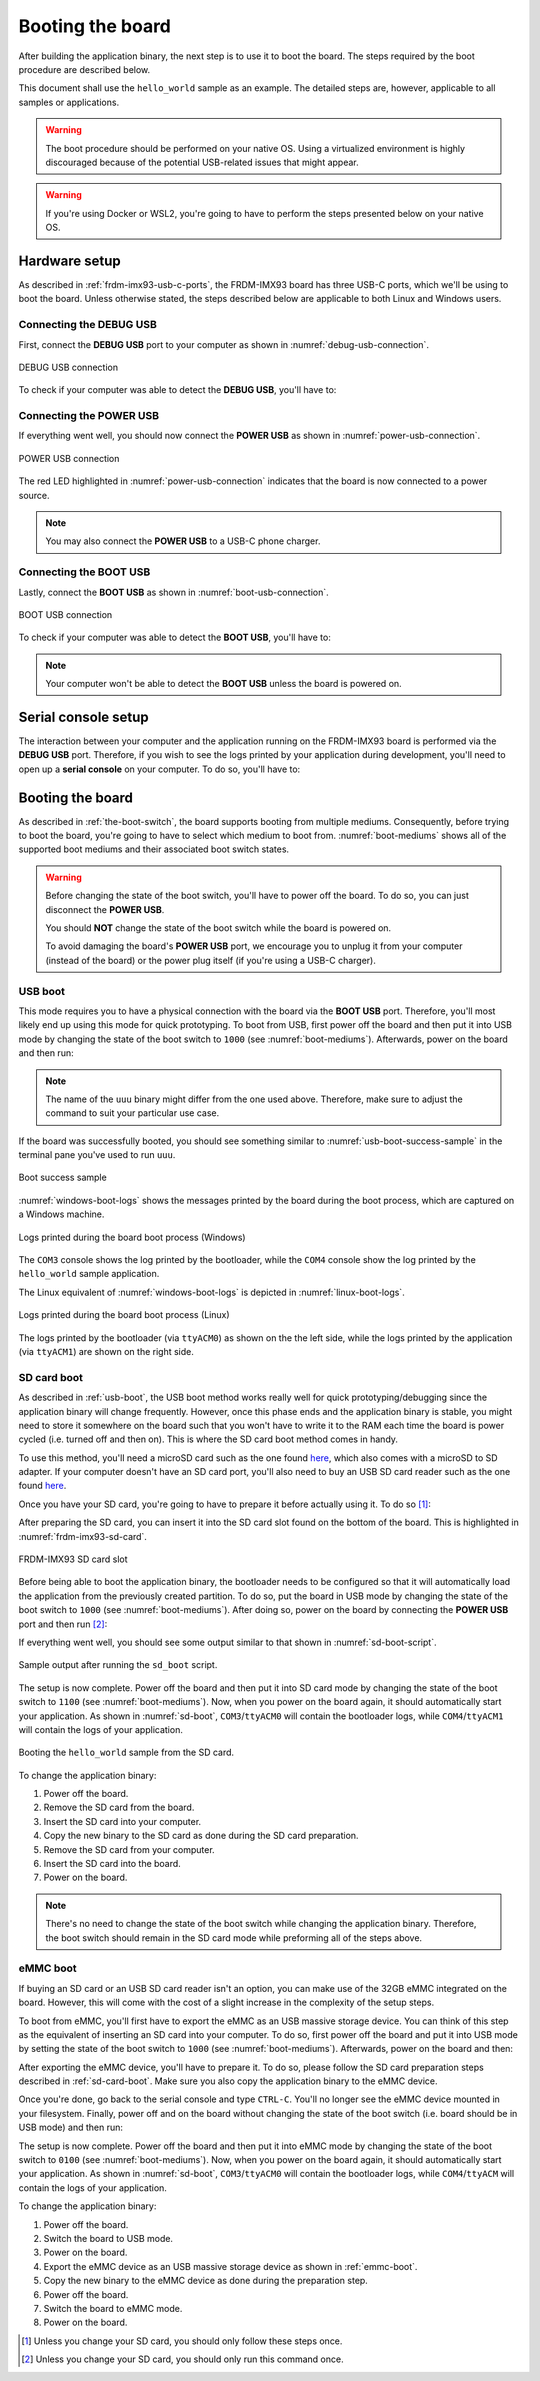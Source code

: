 .. _booting-the-board:

Booting the board
=================

After building the application binary, the next step is to use it to boot
the board. The steps required by the boot procedure are described below.

This document shall use the ``hello_world`` sample as an example. The
detailed steps are, however, applicable to all samples or applications.

.. warning::

   The boot procedure should be performed on your native OS. Using a
   virtualized environment is highly discouraged because of the
   potential USB-related issues that might appear.

.. warning::

   If you're using Docker or WSL2, you're going to have to perform the
   steps presented below on your native OS.

Hardware setup
--------------

As described in :ref:`frdm-imx93-usb-c-ports`, the FRDM-IMX93 board has
three USB-C ports, which we'll be using to boot the board. Unless
otherwise stated, the steps described below are applicable to both Linux
and Windows users.

.. _connecting-the-debug-usb:

Connecting the DEBUG USB
~~~~~~~~~~~~~~~~~~~~~~~~

First, connect the **DEBUG USB** port to your computer as shown in
:numref:`debug-usb-connection`.

.. _debug-usb-connection:

.. figure:: _static/figures/debug_usb_connection.png
   :alt: DEBUG USB connection
   :align: center
   :scale: 40

   DEBUG USB connection

To check if your computer was able to detect the **DEBUG USB**, you'll have to:

.. tabs::

   .. group-tab:: Linux

      Run ``sudo dmesg``. Afterwards, look for the following logs
      (or something similar):

      .. image:: _static/figures/linux_tty_acm.png
         :align: center
         :scale: 40

      We are interested in the ``ttyACM0`` and ``ttyACM1`` serial devices.


   .. group-tab:: Windows

      1. Open up ``Device Manager``:

      .. image:: _static/figures/windows_device_mngr.png
         :align: center
         :scale: 40

      2. Look for and open up the ``Ports (COM & LPT)`` tab:

      .. image:: _static/figures/windows_com.png
         :align: center
         :scale: 40

      If the board was detected then you should see two new CH342 serial
      devices. Note that their names might differ (i.e. they might not be
      called ``COM3`` and ``COM4``)

Connecting the POWER USB
~~~~~~~~~~~~~~~~~~~~~~~~

If everything went well, you should now connect the **POWER USB** as shown
in :numref:`power-usb-connection`.

.. _power-usb-connection:

.. figure:: _static/figures/power_usb_connection.png
   :alt: POWER USB connection
   :align: center
   :scale: 40

   POWER USB connection

The red LED highlighted in :numref:`power-usb-connection` indicates that
the board is now connected to a power source.

.. note::

   You may also connect the **POWER USB** to a USB-C phone charger.

Connecting the BOOT USB
~~~~~~~~~~~~~~~~~~~~~~~

Lastly, connect the **BOOT USB** as shown in :numref:`boot-usb-connection`.

.. _boot-usb-connection:

.. figure:: _static/figures/boot_usb_connection.jpg
   :alt: BOOT USB connection
   :align: center
   :scale: 40

   BOOT USB connection

To check if your computer was able to detect the **BOOT USB**, you'll have to:

.. note::

   Your computer won't be able to detect the **BOOT USB** unless the
   board is powered on.

.. tabs::

   .. group-tab:: Linux

         Run ``sudo dmesg``. Afterwards, look for the following logs
         (or something similar):

         .. image:: _static/figures/linux_boot_usb.png
            :align: center
            :scale: 40

         Make sure that the manufacturer is ``NXP``. Additionally,
         ``idVendor`` (VID) and ``idProduct`` (PID) should be ``1FC9``
         and ``014E``, respectively.

   .. group-tab:: Windows
   
      1. Open up ``Device Manager``:

      .. image:: _static/figures/windows_device_mngr.png
         :align: center
         :scale: 40

      2. Look for and open up the ``Human Interface Devices`` tab:

      .. image:: _static/figures/windows_hid.png
         :align: center
         :scale: 40

      You should see that a new ``USB Input Device`` was added. To check
      if the new entry was added by the board:

      1. Open up the ``Properties`` tab by right-clicking on the device:

      .. image:: _static/figures/windows_hid_properties.png
         :align: center
         :scale: 40

      2. Go to the ``Details`` tab and select the ``Hardware Ids`` property:

      .. image:: _static/figures/windows_hid_vid_pid.png
         :align: center
         :scale: 40

      The device should have VID ``1FC9`` and PID ``014E``.


Serial console setup
--------------------

The interaction between your computer and the application running on the
FRDM-IMX93 board is performed via the **DEBUG USB** port. Therefore, if
you wish to see the logs printed by your application during development,
you'll need to open up a **serial console** on your computer. To do so,
you'll have to:

.. tabs::

   .. group-tab:: Linux

      1. Open a minicom console:

         .. code-block:: bash

            sudo minicom -D /dev/ttyACM0

      2. Open up the ``help`` menu by pressing ``CTRL-a Z``:

         .. image:: _static/figures/linux_minicom_help.png
            :align: center
            :scale: 40

      3. Open the ``cOnfigure Minicom`` menu by pressing ``O`` (capital):

         .. image:: _static/figures/linux_minicom_configure.png
            :align: center
            :scale: 40

      4. Open the ``Serial port setup`` menu by using the arrow and ``Enter`` keys:

         .. image:: _static/figures/linux_minicom_serial_port_setup.png
            :align: center
            :scale: 40

      5. Make sure ``Hardware Flow Control`` is set to ``No``:

         .. image:: _static/figures/linux_minicom_hfc.png
            :align: center
            :scale: 40

      6. Make sure ``Bps/Par/Bits`` is set to ``115200 8N1``:

         .. image:: _static/figures/linux_minicom_proto.png
            :align: center
            :scale: 40

      7. Close the ``Serial port setup`` by pressing ``Enter``.

      8. Navigate to ``Save setup as dfl`` and press ``Enter``.

      9. Navigate to ``Exit`` and press ``Enter``.


      You need to open a serial console for both of the serial devices
      exported by the board (``ttyACM0`` and ``ttyACM1``, respectively).
      Therefore, you should end up with two active ``minicom`` sessions.

      You only need to perform steps 2-9 once. To open the second ``minicom``
      console, just use the command described in step 1 (don't forget to
      change the name of the device if need be).

   .. group-tab:: Windows
   
      1. Open up ``PuTTY``:

      .. image:: _static/figures/windows_opening_putty.png
         :align: center
         :scale: 40

      2. Select the ``Serial`` connection type:

      .. image:: _static/figures/windows_putty_serial.png
         :align: center
         :scale: 40

      3. Set the speed to ``115200``:

      .. image:: _static/figures/windows_putty_serial_speed.png
         :align: center
         :scale: 40

      4. Type in the name of your serial device (line) and then click ``Open``:

      .. image:: _static/figures/windows_putty_serial_device.png
         :align: center
         :scale: 40

      You need to perform the steps described above for both of the
      serial devices exported by the board. Therefore, you should end
      up with two open serial consoles as shown in
      :numref:`windows-putty-consoles`.

      .. _windows-putty-consoles:

      .. figure:: _static/figures/windows_putty_consoles.png
         :alt: Windows PuTTY serial consoles
         :align: center
         :scale: 30

         Windows PuTTY serial consoles.

      As highlighted in :numref:`windows-putty-consoles`, the two serial
      devices exported by the board are called ``COM3`` and ``COM4`` but,
      in your case, this might differ.

      You can find the name of your serial device (line) by following
      the validation steps described in :ref:`connecting-the-debug-usb`.

Booting the board
-----------------

As described in :ref:`the-boot-switch`, the board supports booting
from multiple mediums. Consequently, before trying to boot the board,
you're going to have to select which medium to boot from. :numref:`boot-mediums`
shows all of the supported boot mediums and their associated boot switch
states.

.. warning::

   Before changing the state of the boot switch, you'll have to power off
   the board. To do so, you can just disconnect the **POWER USB**.

   You should **NOT** change the state of the boot switch while the board
   is powered on.

   To avoid damaging the board's **POWER USB** port, we encourage you to
   unplug it from your computer (instead of the board) or the power plug
   itself (if you're using a USB-C charger).

.. _usb-boot:

USB boot
~~~~~~~~

This mode requires you to have a physical connection with the board via
the **BOOT USB** port. Therefore, you'll most likely end up using this
mode for quick prototyping. To boot from USB, first power off the board
and then put it into USB mode by changing the state of the boot switch
to ``1000`` (see :numref:`boot-mediums`). Afterwards, power on the board
and then run:

.. tabs::

   .. group-tab:: Linux

      .. code-block:: bash

         ./boot/uuu -b ./boot/scripts/usb_boot ./boot/flash.bin ./build/zephyr/zephyr.bin

   .. group-tab:: Windows

      .. code-block:: powershell

         .\boot\uuu.exe -b .\boot\scripts\usb_boot .\boot\flash.bin .\build\zephyr\zephyr.bin

.. note::

   The name of the ``uuu`` binary might differ from the one used above.
   Therefore, make sure to adjust the command to suit your particular
   use case.

If the board was successfully booted, you should see something similar to
:numref:`usb-boot-success-sample` in the terminal pane you've used to run
``uuu``.

.. _usb-boot-success-sample:

.. figure:: _static/figures/usb_boot_success_sample.png
   :align: center
   :scale: 40

   Boot success sample

:numref:`windows-boot-logs` shows the messages printed by the board during
the boot process, which are captured on a Windows machine.

.. _windows-boot-logs:

.. figure:: _static/figures/windows_boot_logs.png
   :align: center
   :scale: 40

   Logs printed during the board boot process (Windows)

The ``COM3`` console shows the log printed by the bootloader, while the ``COM4``
console show the log printed by the ``hello_world`` sample application.

The Linux equivalent of :numref:`windows-boot-logs` is depicted in
:numref:`linux-boot-logs`.

.. _linux-boot-logs:

.. figure:: _static/figures/linux_boot_logs.png
   :align: center
   :scale: 30

   Logs printed during the board boot process (Linux)

The logs printed by the bootloader (via ``ttyACM0``) as shown on the the
left side, while the logs printed by the application (via ``ttyACM1``) are
shown on the right side.

.. _sd-card-boot:

SD card boot
~~~~~~~~~~~~

As described in :ref:`usb-boot`, the USB boot method works really well
for quick prototyping/debugging since the application binary will change
frequently. However, once this phase ends and the application binary
is stable, you might need to store it somewhere on the board such that
you won't have to write it to the RAM each time the board is power
cycled (i.e. turned off and then on). This is where the SD card boot method
comes in handy.

To use this method, you'll need a microSD card such as the one found
`here <https://www.amazon.com/Kingston-16GB-microSDHC-microSD-SDCS/dp/B079H6PDCK>`__,
which also comes with a microSD to SD adapter. If your computer doesn't
have an SD card port, you'll also need to buy an USB SD card reader such
as the one found `here <https://uk.hama.com/00200132/hama-usb-card-reader-usb-2-0-sd-microsd-24-units-in-display>`__.

Once you have your SD card, you're going to have to prepare it before
actually using it. To do so [#]_:

.. tabs::

   .. group-tab:: Linux

      1. Insert the SD card in your computer.

      2. Run ``sudo dmesg`` and look for (logs may differ slightly):

         .. image:: _static/figures/linux_sd_card_dmesg.png
            :align: center
            :scale: 40

      3. Identify the name of the SD card device. It should be something
         like ``mmcblkx`` (``x`` is a number):

         .. image:: _static/figures/linux_sd_card_name.png
            :align: center
            :scale: 40

      4. Run ``fdisk``:

         .. code-block:: bash

            sudo fdisk /dev/mmcblk0 # replace with the name of your device

      5. Press the following sequence of keys inside ``fdisk``:

         .. code-block:: text

            p         [print currently existing partitions]
            d         [press until all partitions are deleted]
            n         [start the partition creation process]
            p         [set as primary partition]
            1         [set partition index to 1]
            1228800   [set first sector offset]
            <enter>   [press enter here]
            t         [opens the partition type menu]
            0b        [select W95 FAT32 format]
            p         [check if you have both of the partitions]
            w         [write partition table and exit]

         Your resulting partition table should look like this:

            .. image:: _static/figures/linux_fdisk_pt.png
               :align: center
               :scale: 40

      6. Format the partition as ``ext4``:

         .. code-block:: bash

            # replace with your device name to which you append "p1"
            sudo mkfs -t ext4 /dev/mmcblk0p1

      7. Mount the partition:

         .. code-block:: bash

            sudo mkdir -p /mnt/_tmp_nxp
            sudo mount /dev/mmcblk0p1 /mnt/_tmp_nxp

      8. Copy the application binary to the mounted partition:

         .. code-block:: bash

            sudo cp build/zephyr/zephyr.bin /mnt/_tmp_nxp

      9. Unmount the partition:

         .. code-block:: bash

            sudo umount /mnt/_tmp_nxp
            sudo rm -rf /mnt/_tmp_nxp

      10. Remove the SD card from your computer

   .. group-tab:: Windows

      1. Insert the SD card in your computer.

      2. Run ``diskpart`` and switch to the newly opened terminal:

         .. image:: _static/figures/windows_diskpart_main.png
            :align: center
            :scale: 40

         .. note::

           On some setups, running the ``diskpart`` command may require admin
           privilege. Therefore, if running ``diskpart`` results in an ``Access is denied``
           error message, try opening another PowerShell terminal with admin rights
           (see :ref:`changing-ps-execution-policy`) and then running the ``diskutil``
           command again.

      3. Run ``list disk`` and identify the disk number corresponding to your SD card:

         .. image:: _static/figures/windows_diskpart_list_disk.png
            :align: center
            :scale: 40

         In the image above, the identified disk number is ``2``.

         .. note::

            To identify the disk number you can look at the size of the disks
            and compare them with the size of your SD card. If this doesn't work,
            you can unplug the SD card, run the ``list disk`` command, plug in the
            SD card and run the command again. You can identify the disk number by
            checking which disk was added after the plug in operation.

         .. warning::

            Make sure you identify the disk number correctly as the subsequent
            operations will erase all of the partitions on the disk.

      4. Run ``select disk <disk_number>`` (replace ``disk_number`` with the number identified
         in the previous step):

         .. image:: _static/figures/windows_diskpart_select_disk.png
            :align: center
            :scale: 80

         .. note::

            If you run ``list disk`` after the select operation, you can see that
            an asterisk was added before the name of the selected disk. This can
            be observed in the figure above.

      5. Run ``clean`` to remove all of the partitions:

         .. image:: _static/figures/windows_diskpart_clean.png
            :align: center
            :scale: 80

      6. Run ``create partition primary offset=10240 size=4096``:

         .. image:: _static/figures/windows_diskpart_create_partition.png
            :align: center
            :scale: 80

         .. note::

            If your SD card has less than 4GB, make sure to adjust the value
            passed to the ``size`` argument. Generally, you can choose to omit
            it if the size of the SD card is <= ~32GB.

         .. warning::

            Make sure your new partition has index (partition number) 1!

      7. Run ``format fs=fat32 label="NXPCUP" quick``: 

         .. image:: _static/figures/windows_diskpart_format.png
            :align: center
            :scale: 80

         If everything went well, Windows will automatically mount your
         new partition. You can look for it by opening up ``This PC``:

            .. image:: _static/figures/windows_new_partition.png
               :align: center
               :scale: 60

      8. Close the ``diskutil`` terminal and go back to the ``PowerShell`` terminal.

      9. Copy your application binary to the new partition:

         .. code-block:: powershell

            # note: the drive letter may differ for you
            cp .\build\zephyr\zephyr.bin E:\

         .. note::

            Alternatively, if you use the GUI, you can just drag and drop
            the application binary to the partition.

      10. Remove the SD card from your computer.

After preparing the SD card, you can insert it into the SD card slot found
on the bottom of the board. This is highlighted in :numref:`frdm-imx93-sd-card`.

.. _frdm-imx93-sd-card:

.. figure:: _static/figures/frdm_imx93_sd_card.png
   :alt: FRDM-IMX93 SD card slot
   :align: center
   :scale: 40

   FRDM-IMX93 SD card slot

Before being able to boot the application binary, the bootloader needs to
be configured so that it will automatically load the application from the
previously created partition. To do so, put the board in USB mode by changing
the state of the boot switch to ``1000`` (see :numref:`boot-mediums`). After
doing so, power on the board by connecting the **POWER USB** port and then
run [#]_:

.. tabs::

      .. group-tab:: Linux

         .. code-block:: bash

            ./boot/uuu -b ./boot/scripts/sd_boot ./boot/flash.bin

      .. group-tab:: Windows

         .. code-block:: powershell

            .\boot\uuu.exe -b .\boot\scripts\sd_boot .\boot\flash.bin

If everything went well, you should see some output similar to that shown
in :numref:`sd-boot-script`.

.. _sd-boot-script:

.. figure:: _static/figures/sd_boot_script.png
   :alt: SD boot output
   :align: center
   :scale: 40

   Sample output after running the ``sd_boot`` script.

The setup is now complete. Power off the board and then put it into SD
card mode by changing the state of the boot switch to ``1100``
(see :numref:`boot-mediums`). Now, when you power on the board again,
it should automatically start your application. As shown in :numref:`sd-boot`,
``COM3``/``ttyACM0`` will contain the bootloader logs, while ``COM4``/``ttyACM1``
will contain the logs of your application.

.. _sd-boot:

.. figure:: _static/figures/sd_boot.png
   :alt: SD boot
   :align: center
   :scale: 40

   Booting the ``hello_world`` sample from the SD card.

To change the application binary:

1. Power off the board.

2. Remove the SD card from the board.

3. Insert the SD card into your computer.

4. Copy the new binary to the SD card as done during the SD card preparation.

5. Remove the SD card from your computer.

6. Insert the SD card into the board.

7. Power on the board.

.. note::

   There's no need to change the state of the boot switch while changing
   the application binary. Therefore, the boot switch should remain in
   the SD card mode while preforming all of the steps above.

.. _emmc-boot:

eMMC boot
~~~~~~~~~

If buying an SD card or an USB SD card reader isn't an option, you can make
use of the 32GB eMMC integrated on the board. However, this will come with
the cost of a slight increase in the complexity of the setup steps.

To boot from eMMC, you'll first have to export the eMMC as an USB massive
storage device. You can think of this step as the equivalent of inserting
an SD card into your computer. To do so, first power off the board and put
it into USB mode by setting the state of the boot switch to ``1000``
(see :numref:`boot-mediums`). Afterwards, power on the board and then:

.. tabs::

      .. group-tab:: Linux

         1. Run:

            .. code-block:: bash

               ./boot/uuu -b spl ./boot/flash.bin

            You should now see some output from the bootloader
            in the ``ttyACM0`` serial console.

         2. Press ``CTRL-C`` inside the ``ttyACM0`` console. You should
            now see the ``u-boot`` prompt as shown below:

            .. image:: _static/figures/uboot_prompt.png
               :align: center

         3. Inside the serial console, run:

            .. code-block:: bash

               ums mmc 0

      .. group-tab:: Windows

         1. Run:

            .. code-block:: powershell

               .\boot\uuu.exe -b spl .\boot\flash.bin

            You should now see some output from the bootloader
            in the ``COM3`` serial console.

         2. Press ``CTRL-C`` inside the ``COM3`` console. You should now
            see the ``u-boot`` prompt as shown below:

            .. image:: _static/figures/uboot_prompt.png
               :align: center

         3. Inside the serial console, run:

            .. code-block:: bash

               ums mmc 0

After exporting the eMMC device, you'll have to prepare it. To do so,
please follow the SD card preparation steps described in :ref:`sd-card-boot`.
Make sure you also copy the application binary to the eMMC device.

Once you're done, go back to the serial console and type ``CTRL-C``. You'll
no longer see the eMMC device mounted in your filesystem. Finally, power off
and on the board without changing the state of the boot switch (i.e. board
should be in USB mode) and then run:

.. tabs::

      .. group-tab:: Linux

         .. code-block:: bash

            ./boot/uuu -b ./boot/scripts/emmc_boot ./boot/flash.bin

      .. group-tab:: Windows

         .. code-block:: powershell

            .\boot\uuu.exe -b .\boot\scripts\emmc_boot .\boot\flash.bin


The setup is now complete. Power off the board and then put it into eMMC
mode by changing the state of the boot switch to ``0100`` (see :numref:`boot-mediums`).
Now, when you power on the board again, it should automatically start your
application. As shown in :numref:`sd-boot`, ``COM3``/``ttyACM0`` will contain
the bootloader logs, while ``COM4``/``ttyACM`` will contain the logs of your
application.

To change the application binary:

1. Power off the board.

2. Switch the board to USB mode.

3. Power on the board.

4. Export the eMMC device as an USB massive storage device as shown in
   :ref:`emmc-boot`.

5. Copy the new binary to the eMMC device as done during the preparation step.

6. Power off the board.

7. Switch the board to eMMC mode.

8. Power on the board.

.. [#] Unless you change your SD card, you should only follow these steps once.
.. [#] Unless you change your SD card, you should only run this command once.
